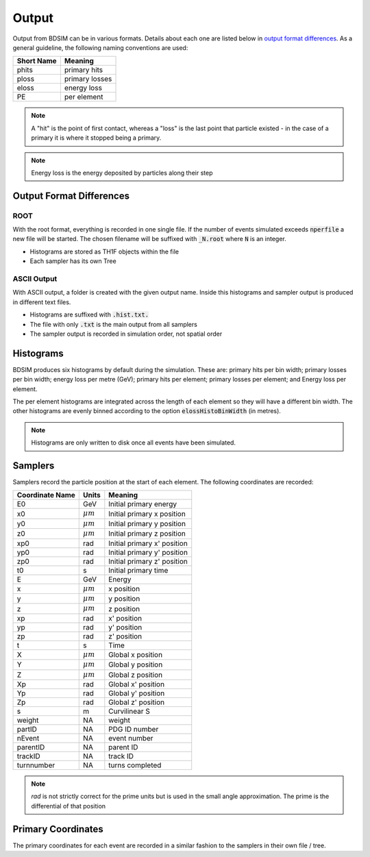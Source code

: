 .. _output-section:

======
Output
======

Output from BDSIM can be in various formats. Details about each one are listed
below in `output format differences`_.  As a general guideline, the following
naming conventions are used:

========== ================
Short Name Meaning
========== ================
phits      primary hits
ploss      primary losses
eloss      energy loss
PE         per element
========== ================

.. note:: A "hit" is the point of first contact, whereas a "loss" is the
	  last point that particle existed - in the case of a primary it
	  is where it stopped being a primary.

.. note:: Energy loss is the energy deposited by particles along their step

Output Format Differences
-------------------------

ROOT
^^^^

With the root format, everything is recorded in one single file. If the
number of events simulated exceeds :code:`nperfile` a new file will be
started. The chosen filename will be suffixed with :code:`_N.root` where
:code:`N` is an integer.

* Histograms are stored as TH1F objects within the file
* Each sampler has its own Tree

ASCII Output
^^^^^^^^^^^^

With ASCII output, a folder is created with the given output name. Inside this
histograms and sampler output is produced in different text files.

* Histograms are suffixed with :code:`.hist.txt.`
* The file with only :code:`.txt` is the main output from all samplers
* The sampler output is recorded in simulation order, not spatial order

Histograms
----------

BDSIM produces six histograms by default during the simulation. These are: primary
hits per bin width; primary losses per bin width; energy loss per metre (GeV);
primary hits per element; primary losses per element; and Energy loss per element.

The per element histograms are integrated across the length of each element so they
will have a different bin width. The other histograms are evenly binned according
to the option :code:`elossHistoBinWidth` (in metres).

.. note:: Histograms are only written to disk once all events have been simulated.

Samplers
--------

Samplers record the particle position at the start of each element.  The following
coordinates are recorded:

=============== ============= =============================
Coordinate Name Units         Meaning
=============== ============= =============================
E0              GeV           Initial primary energy
x0              :math:`\mu m` Initial primary x position
y0              :math:`\mu m` Initial primary y position
z0              :math:`\mu m` Initial primary z position
xp0             rad           Initial primary x' position
yp0             rad           Initial primary y' position
zp0             rad           Initial primary z' position
t0              s             Initial primary time
E               GeV           Energy
x               :math:`\mu m` x position
y               :math:`\mu m` y position
z               :math:`\mu m` z position
xp              rad           x' position
yp              rad           y' position
zp              rad           z' position
t               s             Time
X               :math:`\mu m` Global x position
Y               :math:`\mu m` Global y position
Z               :math:`\mu m` Global z position
Xp              rad           Global x' position
Yp              rad           Global y' position
Zp              rad           Global z' position
s               m             Curvilinear S
weight          NA            weight
partID          NA            PDG ID number
nEvent          NA            event number
parentID        NA            parent ID
trackID         NA            track ID
turnnumber      NA            turns completed
=============== ============= =============================

.. note:: `rad` is not strictly correct for the prime units but is used in the small angle approximation.
	  The prime is the differential of that position


Primary Coordinates
-------------------

The primary coordinates for each event are recorded in a similar fashion to the samplers
in their own file / tree.

	       
